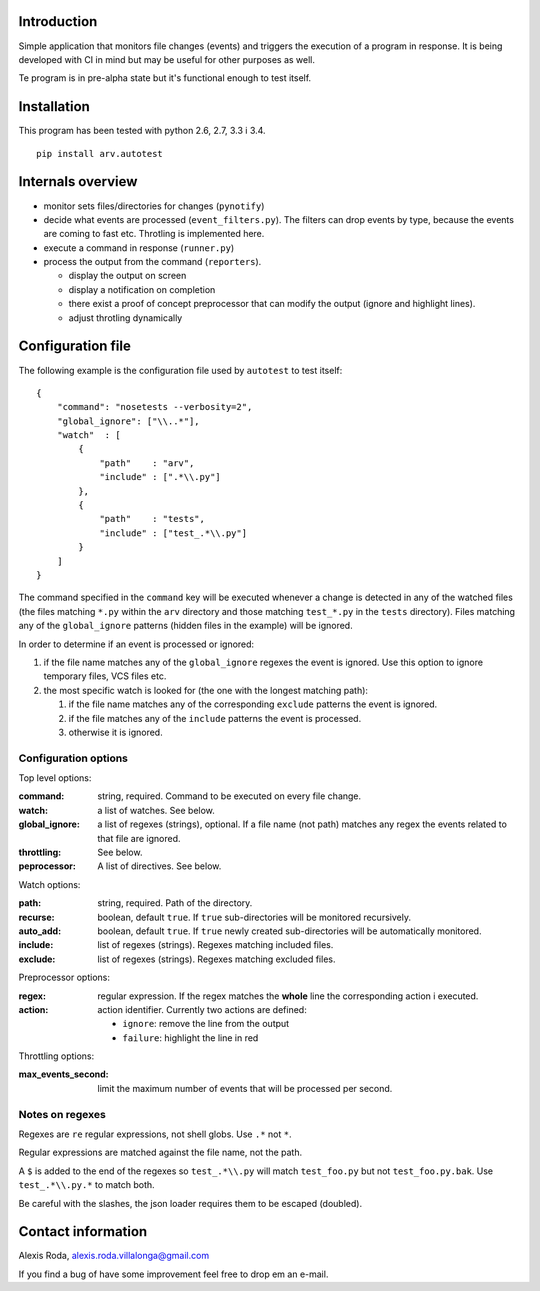 .. -*- ispell-local-dictionary: "british" -*-

Introduction
============

Simple application that monitors file changes (events) and triggers
the execution of a program in response. It is being developed with CI
in mind but may be useful for other purposes as well.

Te program is in pre-alpha state but it's functional enough to test
itself.


Installation
============

.. image:: https://travis-ci.org/patxoca/arv.autotest.svg?branch=master
   :target: https://travis-ci.org/patxoca/arv.autotest

This program has been tested with python 2.6, 2.7, 3.3 i 3.4.

::

  pip install arv.autotest


Internals overview
==================

- monitor sets files/directories for changes (``pynotify``)

- decide what events are processed (``event_filters.py``). The filters
  can drop events by type, because the events are coming to fast etc.
  Throtling is implemented here.

- execute a command in response (``runner.py``)

- process the output from the command (``reporters``).

  - display the output on screen

  - display a notification on completion

  - there exist a proof of concept preprocessor that can modify the
    output (ignore and highlight lines).

  - adjust throtling dynamically


Configuration file
==================

The following example is the configuration file used by ``autotest``
to test itself::

  {
      "command": "nosetests --verbosity=2",
      "global_ignore": ["\\..*"],
      "watch"  : [
          {
              "path"    : "arv",
              "include" : [".*\\.py"]
          },
          {
              "path"    : "tests",
              "include" : ["test_.*\\.py"]
          }
      ]
  }

The command specified in the ``command`` key will be executed whenever
a change is detected in any of the watched files (the files matching
``*.py`` within the ``arv`` directory and those matching
``test_*.py`` in the ``tests`` directory). Files matching any of the
``global_ignore`` patterns (hidden files in the example) will be
ignored.

In order to determine if an event is processed or ignored:

#. if the file name matches any of the ``global_ignore`` regexes the
   event is ignored. Use this option to ignore temporary files, VCS
   files etc.

#. the most specific watch is looked for (the one with the longest
   matching path):

   #. if the file name matches any of the corresponding ``exclude``
      patterns the event is ignored.

   #. if the file matches any of the ``include`` patterns the event is
      processed.

   #. otherwise it is ignored.


Configuration options
---------------------

Top level options:

:command: string, required. Command to be executed on every file
          change.

:watch: a list of watches. See below.

:global_ignore: a list of regexes (strings), optional. If a file name
                (not path) matches any regex the events related to
                that file are ignored.

:throttling: See below.

:peprocessor: A list of directives. See below.

Watch options:

:path: string, required. Path of the directory.

:recurse: boolean, default ``true``. If ``true`` sub-directories will
          be monitored recursively.

:auto_add: boolean, default ``true``. If ``true`` newly created
           sub-directories will be automatically monitored.

:include: list of regexes (strings). Regexes matching included files.

:exclude: list of regexes (strings). Regexes matching excluded files.

Preprocessor options:

:regex: regular expression. If the regex matches the **whole** line
        the corresponding action i executed.

:action: action identifier. Currently two actions are defined:

         - ``ignore``: remove the line from the output

         - ``failure``: highlight the line in red

Throttling options:

:max_events_second: limit the maximum number of events that will be
                    processed per second.


Notes on regexes
----------------

Regexes are ``re`` regular expressions, not shell globs. Use ``.*``
not ``*``.

Regular expressions are matched against the file name, not the path.

A ``$`` is added to the end of the regexes so ``test_.*\\.py`` will
match ``test_foo.py`` but not ``test_foo.py.bak``. Use
``test_.*\\.py.*`` to match both.

Be careful with the slashes, the json loader requires them to be
escaped (doubled).


Contact information
===================

Alexis Roda, alexis.roda.villalonga@gmail.com

If you find a bug of have some improvement feel free to drop em an
e-mail.


..  LocalWords:  autotest json regex regexes

